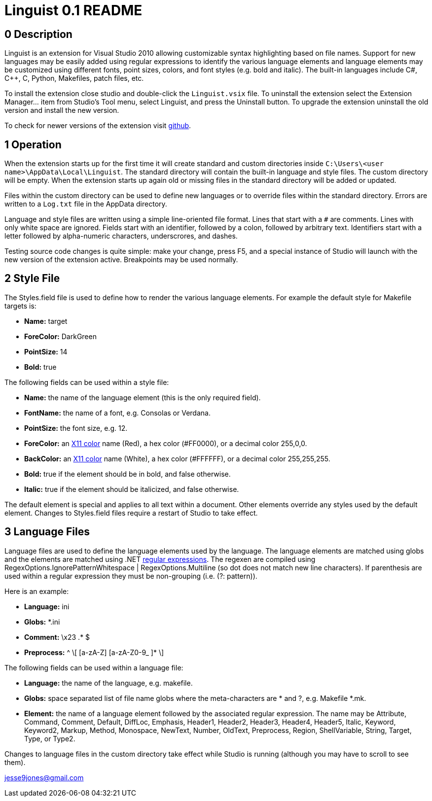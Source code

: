 Linguist 0.1 README
===================

== 0 Description ==

Linguist is an extension for Visual Studio 2010 allowing customizable syntax highlighting
based on file names. Support for new languages may be easily added using regular expressions
to identify the various language elements and language elements may be customized using
different fonts, point sizes, colors, and font styles (e.g. bold and italic). The built-in
languages include C#, C++, C, Python, Makefiles, patch files, etc. 

To install the extension close studio and double-click the `Linguist.vsix` file. To uninstall the extension
select the Extension Manager... item from Studio's Tool menu, select Linguist, and press the
Uninstall button. To upgrade the extension uninstall the old version and install the new version.

To check for newer versions of the extension visit https://github.com/jesse99/Linguist[github].

== 1 Operation ==

When the extension starts up for the first time it will create standard and custom directories 
inside `C:\Users\<user name>\AppData\Local\Linguist`. The standard directory will contain the built-in 
language and style files. The custom directory will be empty. When the extension starts up again
old or missing files in the standard directory will be added or updated.

Files within the custom directory can be used to define new languages or to override
files within the standard directory. Errors are written to a `Log.txt` file in the AppData directory.

Language and style files are written using a simple line-oriented file format. Lines that start
with a `#` are comments. Lines with only white space are ignored. Fields start with an identifier,
followed by a colon, followed by arbitrary text. Identifiers start with a letter followed by alpha-numeric
characters, underscrores, and dashes.

Testing source code changes is quite simple: make your change, press F5, and a special instance
of Studio will launch with the new version of the extension active. Breakpoints may be used
normally.

== 2 Style File ==

The Styles.field file is used to define how to render the various language elements. For example
the default style for Makefile targets is:

 * *Name:* target
 * *ForeColor:* DarkGreen
 * *PointSize:* 14
 * *Bold:* true
 
The following fields can be used within a style file:

 * *Name:* the name of the language element (this is the only required field).
 * *FontName:* the name of a font, e.g. Consolas or Verdana.
 * *PointSize:* the font size, e.g. 12.
 * *ForeColor:* an http://en.wikipedia.org/wiki/Web_colors#X11_color_names[X11 color] name (Red), a hex color (#FF0000), or a decimal color 255,0,0.
 * *BackColor:* an http://en.wikipedia.org/wiki/Web_colors#X11_color_names[X11 color] name (White), a hex color (#FFFFFF), or a decimal color 255,255,255.
 * *Bold:* true if the element should be in bold, and false otherwise.
 * *Italic:* true if the element should be italicized, and false otherwise.

The default element is special and applies to all text within a document. Other elements override
any styles used by the default element. Changes to Styles.field files require a restart of Studio
to take effect.

== 3 Language Files ==

Language files are used to define the language elements used by the language. The language
elements are matched using globs and the elements are matched using .NET http://msdn.microsoft.com/en-us/library/hs600312.aspx[regular expressions].
The regexen are
compiled using RegexOptions.IgnorePatternWhitespace | RegexOptions.Multiline (so dot does not match new line characters).
If parenthesis are used within a regular expression they must be non-grouping (i.e. (?: pattern)).

Here is an example:

 * *Language:* ini
 * *Globs:* *.ini
 
 * *Comment:* \x23 .* $
 * *Preprocess:* ^ \[ [a-zA-Z] [a-zA-Z0-9_ ]* \]
 
The following fields can be used within a language file:

 * *Language:* the name of the language, e.g. makefile.
 * *Globs:* space separated list of file name globs where the meta-characters are * and ?, e.g.
 Makefile *.mk.
 * *Element:* the name of a language element followed by the associated regular expression.
 The name may be Attribute, Command, Comment, Default, DiffLoc, Emphasis, Header1, Header2, Header3, Header4, Header5, Italic, Keyword, 
Keyword2, Markup, 
Method, Monospace, NewText, Number, OldText, Preprocess, Region, ShellVariable, String, Target, Type, or Type2.

Changes to language files in the custom directory take effect while Studio is running (although you may have to scroll
to see them).


jesse9jones@gmail.com
